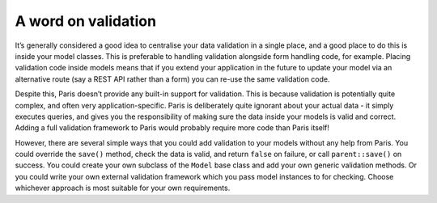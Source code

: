 A word on validation
====================

It’s generally considered a good idea to centralise your data validation
in a single place, and a good place to do this is inside your model
classes. This is preferable to handling validation alongside form
handling code, for example. Placing validation code inside models means
that if you extend your application in the future to update your model
via an alternative route (say a REST API rather than a form) you can
re-use the same validation code.

Despite this, Paris doesn’t provide any built-in support for validation.
This is because validation is potentially quite complex, and often very
application-specific. Paris is deliberately quite ignorant about your
actual data - it simply executes queries, and gives you the
responsibility of making sure the data inside your models is valid and
correct. Adding a full validation framework to Paris would probably
require more code than Paris itself!

However, there are several simple ways that you could add validation to
your models without any help from Paris. You could override the
``save()`` method, check the data is valid, and return ``false`` on
failure, or call ``parent::save()`` on success. You could create your
own subclass of the ``Model`` base class and add your own generic
validation methods. Or you could write your own external validation
framework which you pass model instances to for checking. Choose
whichever approach is most suitable for your own requirements.